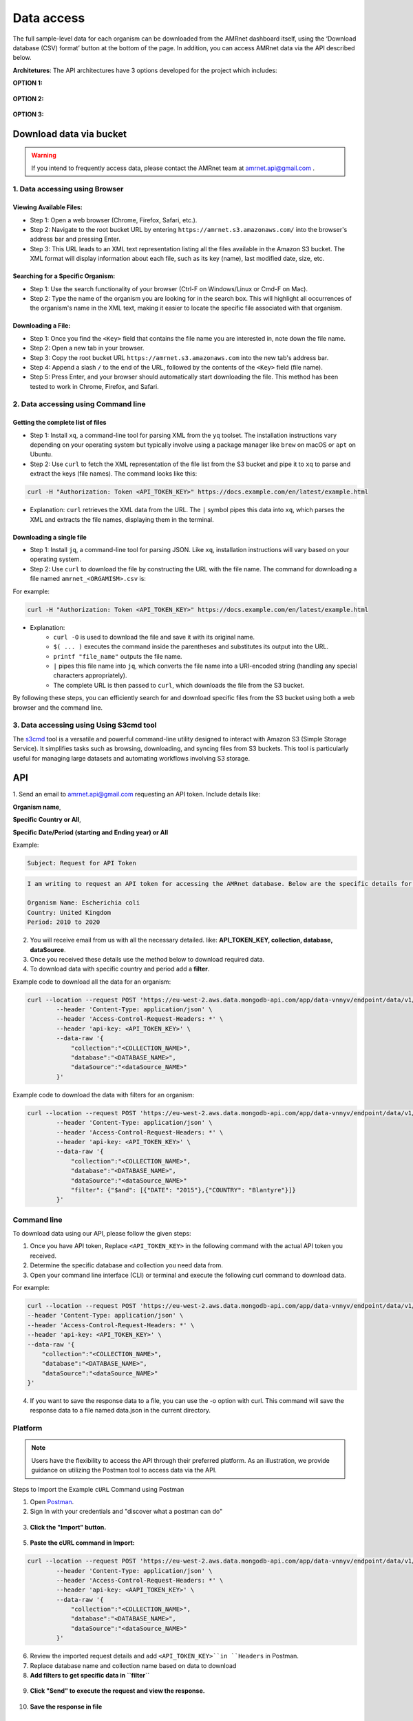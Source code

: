 Data access
===========

The full sample-level data for each organism can be downloaded from the AMRnet dashboard itself, using the ‘Download database (CSV) format’ button at the bottom of the page. In addition, you can access AMRnet data via the API described below.

**Architetures**: The API architectures have 3 options developed for the project which includes:

**OPTION 1:**

.. figure:: assets/apiauth1.png
   :width: 100%
   :align: center
   :alt: api

.. figure:: assets/arrow.png
   :width: 100%
   :align: center
   :alt: api

.. figure:: assets/apiauth2.png
    :width: 100%
    :align: center
    :alt: api

**OPTION 2:**

.. figure:: assets/apidatalake1.png
   :width: 100%
   :align: center
   :alt: api

.. figure:: assets/arrow.png
   :width: 100%
   :align: center
   :alt: api

.. figure:: assets/apidatalake2.png
    :width: 100%
    :align: center
    :alt: api

**OPTION 3:**

.. figure:: assets/apigui1.png
   :width: 100%
   :align: center
   :alt: api

.. figure:: assets/arrow.png
   :width: 100%
   :align: center
   :alt: api

.. figure:: assets/apigui2.png
    :width: 100%
    :align: center
    :alt: api

Download data via bucket
------------------------

.. warning:: If you intend to frequently access data, please contact the AMRnet team at amrnet.api@gmail.com .

1. Data accessing using Browser
*******************************

Viewing Available Files:
~~~~~~~~~~~~~~~~~~~~~~~~
* Step 1: Open a web browser (Chrome, Firefox, Safari, etc.).
* Step 2: Navigate to the root bucket URL by entering ``https://amrnet.s3.amazonaws.com/`` into the browser's address bar and pressing Enter.
* Step 3: This URL leads to an XML text representation listing all the files available in the Amazon S3 bucket. The XML format will display information about each file, such as its key (name), last modified date, size, etc.

Searching for a Specific Organism:
~~~~~~~~~~~~~~~~~~~~~~~~~~~~~~~~~~
* Step 1: Use the search functionality of your browser (Ctrl-F on Windows/Linux or Cmd-F on Mac).
* Step 2: Type the name of the organism you are looking for in the search box. This will highlight all occurrences of the organism's name in the XML text, making it easier to locate the specific file associated with that organism.

Downloading a File:
~~~~~~~~~~~~~~~~~~~
* Step 1: Once you find the ``<Key>`` field that contains the file name you are interested in, note down the file name.
* Step 2: Open a new tab in your browser.
* Step 3: Copy the root bucket URL ``https://amrnet.s3.amazonaws.com`` into the new tab's address bar.
* Step 4: Append a slash ``/`` to the end of the URL, followed by the contents of the ``<Key>`` field (file name).
* Step 5: Press Enter, and your browser should automatically start downloading the file. This method has been tested to work in Chrome, Firefox, and Safari.

2. Data accessing using Command line
************************************

Getting the complete list of files
~~~~~~~~~~~~~~~~~~~~~~~~~~~~~~~~~~~~
* Step 1: Install ``xq``, a command-line tool for parsing XML from the ``yq`` toolset. The installation instructions vary depending on your operating system but typically involve using a package manager like ``brew`` on macOS or ``apt`` on Ubuntu.
* Step 2: Use ``curl`` to fetch the XML representation of the file list from the S3 bucket and pipe it to ``xq`` to parse and extract the keys (file names). The command looks like this:

.. code-block:: bash    
    
    curl -H "Authorization: Token <API_TOKEN_KEY>" https://docs.example.com/en/latest/example.html

* Explanation: ``curl`` retrieves the XML data from the URL. The ``|`` symbol pipes this data into ``xq``, which parses the XML and extracts the file names, displaying them in the terminal.

Downloading a single file
~~~~~~~~~~~~~~~~~~~~~~~~~

* Step 1: Install ``jq``, a command-line tool for parsing JSON. Like ``xq``, installation instructions will vary based on your operating system.
* Step 2: Use ``curl`` to download the file by constructing the URL with the file name. The command for downloading a file named ``amrnet_<ORGAMISM>.csv`` is:

For example:

.. code-block:: bash

    curl -H "Authorization: Token <API_TOKEN_KEY>" https://docs.example.com/en/latest/example.html

* Explanation: 
    * ``curl -O`` is used to download the file and save it with its original name.
    * ``$( ... )`` executes the command inside the parentheses and substitutes its output into the URL.
    * ``printf "file_name"`` outputs the file name.
    * ``|`` pipes this file name into ``jq``, which converts the file name into a URI-encoded string (handling any special characters appropriately).
    * The complete URL is then passed to ``curl``, which downloads the file from the S3 bucket.

By following these steps, you can efficiently search for and download specific files from the S3 bucket using both a web browser and the command line.

3. Data accessing using Using S3cmd tool
****************************************

The `s3cmd <https://s3tools.org/s3cmd>`_ tool is a versatile and powerful command-line utility designed to interact with Amazon S3 (Simple Storage Service). It simplifies tasks such as browsing, downloading, and syncing files from S3 buckets. This tool is particularly useful for managing large datasets and automating workflows involving S3 storage.

API
-----

1. Send an email to amrnet.api@gmail.com requesting an API token. 
Include details like:

**Organism name**, 

**Specific Country or All**, 

**Specific Date/Period (starting and Ending year) or All**

Example:

.. code-block:: bash

        Subject: Request for API Token

.. code-block:: bash

        I am writing to request an API token for accessing the AMRnet database. Below are the specific details for my request:

        Organism Name: Escherichia coli
        Country: United Kingdom
        Period: 2010 to 2020


2. You will receive email from us with all the necessary detailed. like: **API_TOKEN_KEY, collection, database, dataSource**.
3. Once you received these details use the method below to download required data.
4. To download data with specific country and period add a **filter**.

Example code to download all the data for an organism:

.. code-block:: bash

    curl --location --request POST 'https://eu-west-2.aws.data.mongodb-api.com/app/data-vnnyv/endpoint/data/v1/action/findOne' \
            --header 'Content-Type: application/json' \
            --header 'Access-Control-Request-Headers: *' \
            --header 'api-key: <API_TOKEN_KEY>' \
            --data-raw '{
                "collection":"<COLLECTION_NAME>",
                "database":"<DATABASE_NAME>",
                "dataSource":"<dataSource_NAME>"
            }'


Example code to download the data with filters for an organism:


.. code-block:: bash

    curl --location --request POST 'https://eu-west-2.aws.data.mongodb-api.com/app/data-vnnyv/endpoint/data/v1/action/findOne' \
            --header 'Content-Type: application/json' \
            --header 'Access-Control-Request-Headers: *' \
            --header 'api-key: <API_TOKEN_KEY>' \
            --data-raw '{
                "collection":"<COLLECTION_NAME>",
                "database":"<DATABASE_NAME>",
                "dataSource":"<dataSource_NAME>"
                "filter": {"$and": [{"DATE": "2015"},{"COUNTRY": "Blantyre"}]}
            }'

.. database and collection list to choose from:

.. * Organism: Diarrheagenic E. coli; database: ``decoli``; collection: ``merge_rawdata_dec``
.. * Organism: Klebsiella pneumoniae; database: ``kpneumo``; collection: ``merge_rawdata_kp``
.. * Organism: Neisseria gonorrhoeae; database: ``ngono``; collection: ``merge_rawdata_ng``
.. * Organism: Invasive non-typhoidal Salmonella'; database: ``sentericaints``; collection: ``merge_rawdata_seints``
.. * Organism: Shigella + EIEC; database: ``shige``; collection: ``merge_rawdata_sh``
.. * Organism: Salmonella Typhi; database: ``styphi``; collection: ``merge_rawdata_st``

Command line
************

To download data using our API, please follow the given steps:

1. Once you have API token, Replace ``<API_TOKEN_KEY>`` in the following command with the actual API token you received.
2. Determine the specific database and collection you need data from. 
3. Open your command line interface (CLI) or terminal and execute the following curl command to download data.

For example:

.. code-block:: bash

            curl --location --request POST 'https://eu-west-2.aws.data.mongodb-api.com/app/data-vnnyv/endpoint/data/v1/action/find'\
            --header 'Content-Type: application/json' \
            --header 'Access-Control-Request-Headers: *' \
            --header 'api-key: <API_TOKEN_KEY>' \
            --data-raw '{
                "collection":"<COLLECTION_NAME>",
                "database":"<DATABASE_NAME>",
                "dataSource":"<dataSource_NAME>"
            }'

4. If you want to save the response data to a file, you can use the -o option with curl. This command will save the response data to a file named data.json in the current directory.

Platform
********
.. note::

    Users have the flexibility to access the API through their preferred platform. As an illustration, we provide guidance on utilizing the Postman tool to access data via the API.

Steps to Import the Example ``cURL`` Command using Postman
    
1. Open `Postman <https://www.postman.com/>`_.
2. Sign In with your credentials and "discover what a postman can do"

.. figure:: assets/login_postman.png
   :width: 100%
   :align: center
   :alt: Login

3. **Click the "Import" button.**

.. figure:: assets/import_postman.png
   :width: 100%
   :align: center
   :alt: Import


5. **Paste the cURL command in Import:**

.. figure:: assets/curl_postman.png
   :width: 100%
   :align: center
   :alt: CURL

.. code-block:: bash

    curl --location --request POST 'https://eu-west-2.aws.data.mongodb-api.com/app/data-vnnyv/endpoint/data/v1/action/findOne' \
            --header 'Content-Type: application/json' \
            --header 'Access-Control-Request-Headers: *' \
            --header 'api-key: <AAPI_TOKEN_KEY>' \
            --data-raw '{
                "collection":"<COLLECTION_NAME>",
                "database":"<DATABASE_NAME>",
                "dataSource":"<dataSource_NAME>"
            }'

    
6. Review the imported request details and add ``<API_TOKEN_KEY>``in ``Headers`` in Postman.
7. Replace database name and collection name based on data to download
8. **Add filters to get specific data in ``filter``**

.. figure:: assets/sample_postman.png
   :width: 100%
   :align: center
   :alt: filter




9. **Click "Send" to execute the request and view the response.** 

.. figure:: assets/send_postman.png
   :width: 100%
   :align: center
   :alt: send

10. **Save the response in file**

.. figure:: assets/save_postman.png
   :width: 100%
   :align: center
   :alt: save

Graphical User Interface (GUI)
******************************
